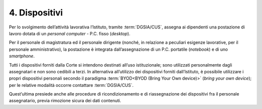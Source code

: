 ****************************************
**4. Dispositivi**
****************************************
Per lo svolgimento dell’attività lavorativa l’Istituto, tramite :term:`DGSIA/CUS`, assegna ai dipendenti una postazione di lavoro dotata di un *personal computer* - P.C. fisso (*desktop*).

Per il personale di magistratura ed il personale dirigente (nonché, in relazione a peculiari esigenze lavorative, per il personale amministrativo), la postazione è integrata dall’assegnazione di un P.C. portatile (*notebook*) e di uno *smartphone*.

Tutti i dispositivi forniti dalla Corte si intendono destinati all’uso istituzionale; sono utilizzati personalmente dagli assegnatari e non sono cedibili a terzi.
In alternativa all’utilizzo dei dispositivi forniti dall’Istituto, è possibile utilizzare i propri dispositivi personali secondo il paradigma :term:`BYOD<BYOD (Bring Your Own device)>` (*bring your own device*); per le relative modalità occorre contattare :term:`DGSIA/CUS`.

Quest’ultima presiede anche alle procedure dì ricondizionamento e di riassegnazione dei dispositivi fra il personale assegnatario, previa rimozione sicura dei dati contenuti.

..
